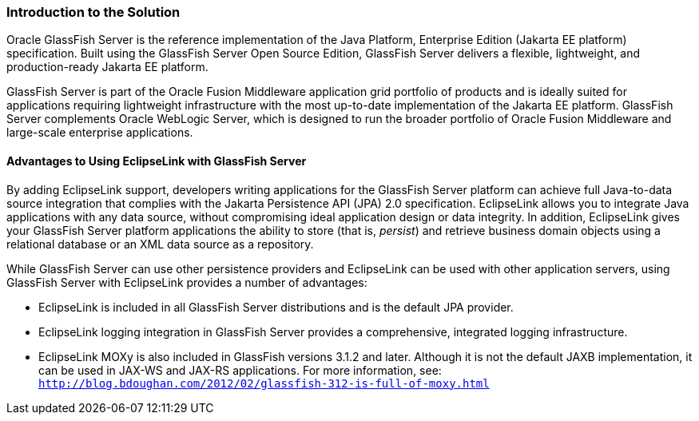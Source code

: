 ///////////////////////////////////////////////////////////////////////////////

    Copyright (c) 2022 Oracle and/or its affiliates. All rights reserved.

    This program and the accompanying materials are made available under the
    terms of the Eclipse Public License v. 2.0, which is available at
    http://www.eclipse.org/legal/epl-2.0.

    This Source Code may also be made available under the following Secondary
    Licenses when the conditions for such availability set forth in the
    Eclipse Public License v. 2.0 are satisfied: GNU General Public License,
    version 2 with the GNU Classpath Exception, which is available at
    https://www.gnu.org/software/classpath/license.html.

    SPDX-License-Identifier: EPL-2.0 OR GPL-2.0 WITH Classpath-exception-2.0

///////////////////////////////////////////////////////////////////////////////
[[ELGS001]]
=== Introduction to the Solution

Oracle GlassFish Server is the reference implementation of the Java
Platform, Enterprise Edition (Jakarta EE platform) specification. Built
using the GlassFish Server Open Source Edition, GlassFish Server
delivers a flexible, lightweight, and production-ready Jakarta EE
platform.

GlassFish Server is part of the Oracle Fusion Middleware application
grid portfolio of products and is ideally suited for applications
requiring lightweight infrastructure with the most up-to-date
implementation of the Jakarta EE platform. GlassFish Server complements
Oracle WebLogic Server, which is designed to run the broader portfolio
of Oracle Fusion Middleware and large-scale enterprise applications.

==== Advantages to Using EclipseLink with GlassFish Server

By adding EclipseLink support, developers writing applications for the
GlassFish Server platform can achieve full Java-to-data source
integration that complies with the Jakarta Persistence API (JPA) 2.0
specification. EclipseLink allows you to integrate Java applications
with any data source, without compromising ideal application design or
data integrity. In addition, EclipseLink gives your GlassFish Server
platform applications the ability to store (that is, _persist_) and
retrieve business domain objects using a relational database or an XML
data source as a repository.

While GlassFish Server can use other persistence providers and
EclipseLink can be used with other application servers, using GlassFish
Server with EclipseLink provides a number of advantages:

* EclipseLink is included in all GlassFish Server distributions and is
the default JPA provider.
* EclipseLink logging integration in GlassFish Server provides a
comprehensive, integrated logging infrastructure.
* EclipseLink MOXy is also included in GlassFish versions 3.1.2 and
later. Although it is not the default JAXB implementation, it can be
used in JAX-WS and JAX-RS applications. For more information, see:
`http://blog.bdoughan.com/2012/02/glassfish-312-is-full-of-moxy.html`
